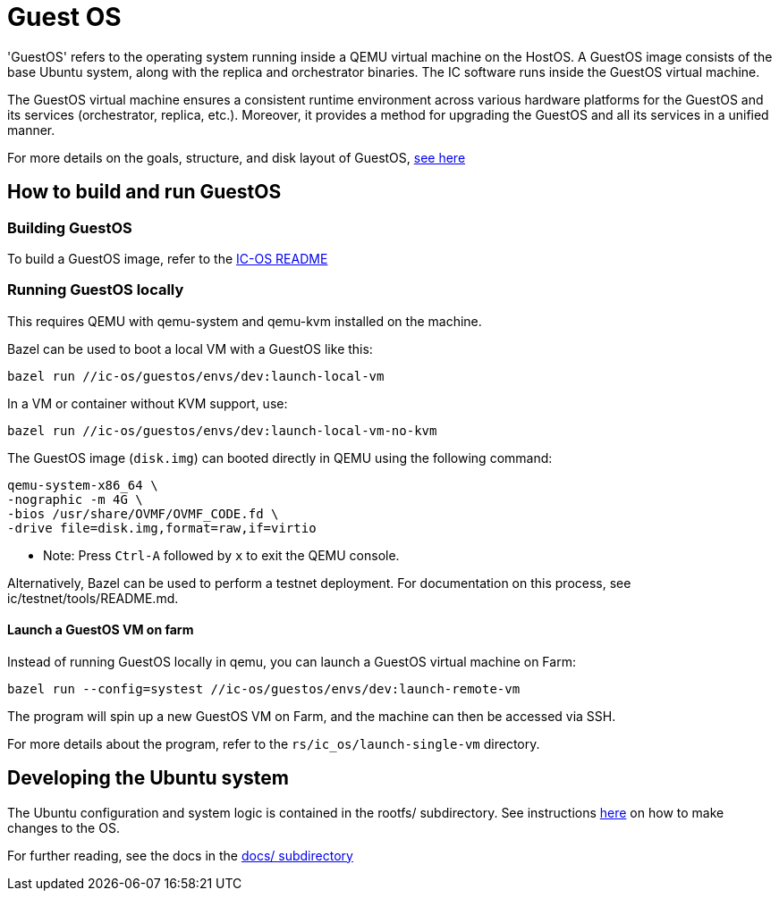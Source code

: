 = Guest OS

'GuestOS' refers to the operating system running inside a QEMU virtual machine on the HostOS. A GuestOS image consists of the base Ubuntu system, along with the replica and orchestrator binaries. The IC software runs inside the GuestOS virtual machine.

The GuestOS virtual machine ensures a consistent runtime environment across various hardware platforms for the GuestOS and its services (orchestrator, replica, etc.). Moreover, it provides a method for upgrading the GuestOS and all its services in a unified manner.

For more details on the goals, structure, and disk layout of GuestOS, https://docs.google.com/presentation/d/1xECozJhVCqzFC3mMMvROD7rlB-xWDHHLKvZuVnuLgJc/edit?usp=sharing[see here]

== How to build and run GuestOS
=== Building GuestOS

To build a GuestOS image, refer to the link:../README.adoc[IC-OS README]

=== Running GuestOS locally

This requires QEMU with qemu-system and qemu-kvm installed on the machine.

Bazel can be used to boot a local VM with a GuestOS like this:

    bazel run //ic-os/guestos/envs/dev:launch-local-vm

In a VM or container without KVM support, use:

    bazel run //ic-os/guestos/envs/dev:launch-local-vm-no-kvm

The GuestOS image (`disk.img`) can booted directly in QEMU using the following command:

    qemu-system-x86_64 \
    -nographic -m 4G \
    -bios /usr/share/OVMF/OVMF_CODE.fd \
    -drive file=disk.img,format=raw,if=virtio

* Note: Press `Ctrl-A` followed by `x` to exit the QEMU console.

Alternatively, Bazel can be used to perform a testnet deployment. For documentation on this process, see ic/testnet/tools/README.md.

==== Launch a GuestOS VM on farm

Instead of running GuestOS locally in qemu, you can launch a GuestOS virtual machine on Farm:

    bazel run --config=systest //ic-os/guestos/envs/dev:launch-remote-vm

The program will spin up a new GuestOS VM on Farm, and the machine can then be accessed via SSH.

For more details about the program, refer to the `rs/ic_os/launch-single-vm` directory.

== Developing the Ubuntu system

The Ubuntu configuration and system logic is contained in the rootfs/ subdirectory.
See instructions link:rootfs/README.adoc#[here] on how to make changes to the OS.

For further reading, see the docs in the
link:docs/README.adoc#[docs/ subdirectory]
